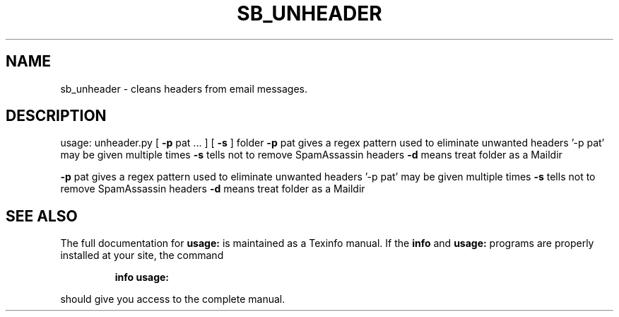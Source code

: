 .TH SB_UNHEADER "1" "June 2014" "sb_unheader" "User Commands"
.SH NAME
sb_unheader - cleans headers from email messages.
.SH DESCRIPTION
usage: unheader.py [ \fB\-p\fR pat ... ] [ \fB\-s\fR ] folder
\fB\-p\fR pat gives a regex pattern used to eliminate unwanted headers
\&'\-p pat' may be given multiple times
\fB\-s\fR tells not to remove SpamAssassin headers
\fB\-d\fR means treat folder as a Maildir
.PP
\fB\-p\fR pat gives a regex pattern used to eliminate unwanted headers
\&'\-p pat' may be given multiple times
\fB\-s\fR tells not to remove SpamAssassin headers
\fB\-d\fR means treat folder as a Maildir
.SH "SEE ALSO"
The full documentation for
.B usage:
is maintained as a Texinfo manual.  If the
.B info
and
.B usage:
programs are properly installed at your site, the command
.IP
.B info usage:
.PP
should give you access to the complete manual.
